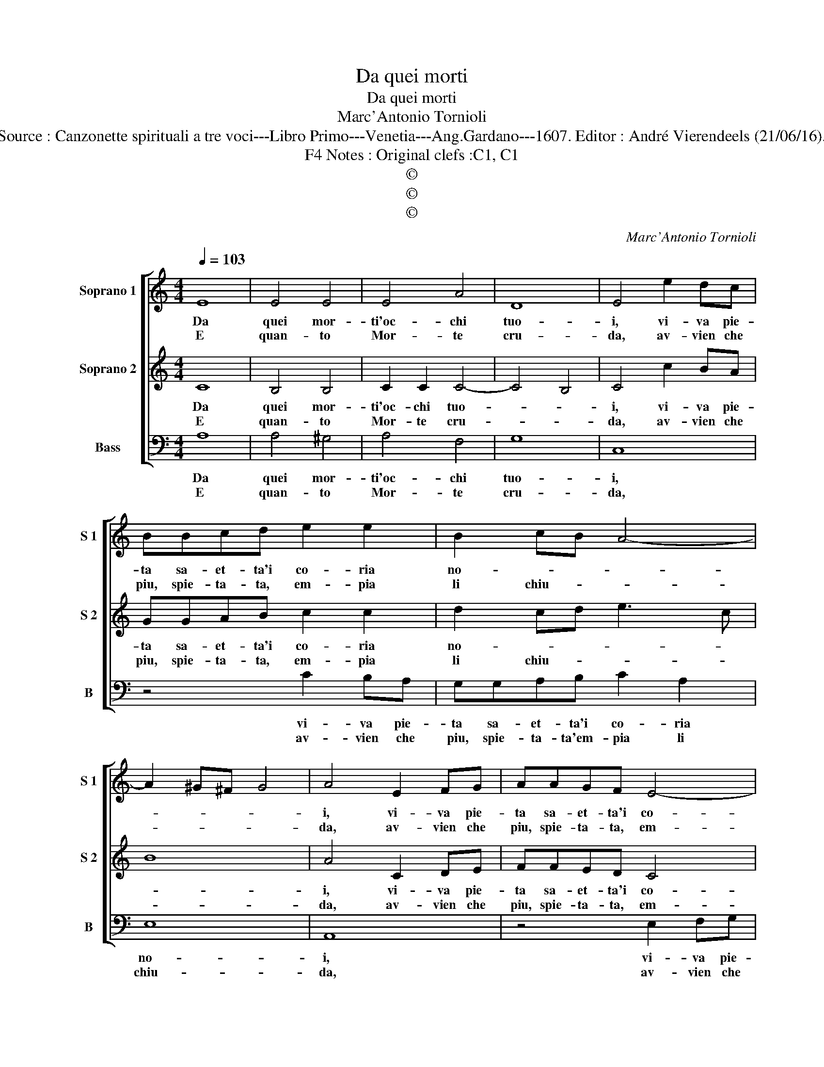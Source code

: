 X:1
T:Da quei morti
T:Da quei morti
T:Marc'Antonio Tornioli
T:Source : Canzonette spirituali a tre voci---Libro Primo---Venetia---Ang.Gardano---1607. Editor : André Vierendeels (21/06/16).
T:Notes : Original clefs :C1, C1, F4
T:©
T:©
T:©
C:Marc'Antonio Tornioli
Z:©
%%score [ 1 2 3 ]
L:1/8
Q:1/4=103
M:4/4
K:C
V:1 treble nm="Soprano 1" snm="S 1"
V:2 treble nm="Soprano 2" snm="S 2"
V:3 bass nm="Bass" snm="B"
V:1
 E8 | E4 E4 | E4 A4 | D8 | E4 e2 dc | BBcd e2 e2 | B2 cB A4- | A2 ^G^F G4 | A4 E2 FG | AAGF E4- | %10
w: Da|quei mor-|ti'oc- chi|tuo-|i, vi- va pie-|ta sa- et- ta'i co- ria|no- * * *||i, vi- va pie-|ta sa- et- ta'i co-|
w: E|quan- to|Mor- te|cru-|da, av- vien che|piu, spie- ta- ta, em- pia|li chiu- * *||da, av- vien che|piu, spie- ta- ta, em-|
 E2 F2 GA B/A/B/G/ | A8 |[M:2/4] G4 :: B2 c2 |[M:4/4] ^c4 d2 e2 | d8 | ^c4 =c4- | c2 B2 A4 | %18
w: * ria no- * * * * *||i.|On- de'in|vec- ce di|sguar-|di, man-|* dan pie-|
w: * pia li _ chiu- * * *||da.-|Tan- to|n'a- pro- no'il|per-|to, piu|_ di pie-|
 d4 B4 | B6 c2- | c2 B2 A4 | B8 | z8 | e6 d2 | c4 d4- | d2 c2 B4 | A8 :| %27
w: to- si|dar- *||di,||man- dan|pie- to-|* si dar-|di.|
w: to- so'af-|fet- *||to||piu di|pie- to-|* so'af- fet-|to.|
V:2
 C8 | B,4 B,4 | C2 C2 C4- | C4 B,4 | C4 c2 BA | GGAB c2 c2 | d2 cd e3 c | B8 | A4 C2 DE | FFED C4 | %10
w: Da|quei mor-|ti'oc- chi tuo-||i, vi- va pie-|ta sa- et- ta'i co- ria|no- * * * *||i, vi- va pie-|ta sa- et- ta'i co-|
w: E|quan- to|Mor- te cru-||da, av- vien che|piu, spie- ta- ta, em- pia|li chiu- * * *||da, av- vien che|piu, spie- ta- ta, em-|
 D2 D2 E3 D | ^F2 G4 F2 |[M:2/4] G4 :: G2 A2- |[M:4/4] A2 G2 AF A2- | A2 ^G^F G4 | A8 | z4 F4- | %18
w: * ria no- *||i.|On- de'in|_ vec- ce di sguar-||di|man-|
w: pia li chiu- *||da,|Tan- to|_ n'a- pro- n'il per-||to,|piu|
 F2 E2 D4 | G4 G4 | ^F2 G3 F/E/ F2 | G4 d4- | d2 c2 B4 | c4 A4 | A6 B2 | ^G2 A3 G/^F/ G2 | A8 :| %27
w: * dan pie-|to- si|dar- * * * *|di, man-|* dan pie-|to- si|dar- *||di.|
w: _ di pie-|to- so'af-|fet- * * * *|to, piu|_ di pie-|to- so'af-|fet- *||to.|
V:3
 A,8 | A,4 ^G,4 | A,4 F,4 | G,8 | C,8 | z4 C2 B,A, | G,G,A,B, C2 A,2 | E,8 | A,,8 | z4 E,2 F,G, | %10
w: Da|quei mor-|ti'oc- chi|tuo-|i,|vi- va pie-|ta sa- et- ta'i co- ria|no-|i,|vi- va pie-|
w: E|quan- to|Mor- te|cru-|da,|av- vien che|piu, spie- ta- ta'em- pia li|chiu-|da,|av- vien che|
 A,A,G,F, E,2 G,2 | D,8 |[M:2/4] G,,4 :: G,2 F,2 |[M:4/4] E,4 D,2 C,2 | B,,8 | A,,8 | F,6 E,2 | %18
w: ta sa- et- ta'i co- ria|no-|i.|On- de'in|vec- ce di|sguar-|di,|man- dan|
w: piu, spie- ta- ta'em- pia li|chiu-|da,|Tan- to|n'a- pro- no'il|per-|to,|piu di|
 D,4 G,4 | E,8 | D,8 | G,,8 | G,6 F,2 | E,4 F,4- | F,4 D,4 | E,8 | A,,8 :| %27
w: pie- to-|si|dar-|di,|man- dan|pie- to-|* si|dar-|di.|
w: pie- to-|so'af-|fet-|to,|piu di|pie- to-|* so'af-|fet-|to.|

